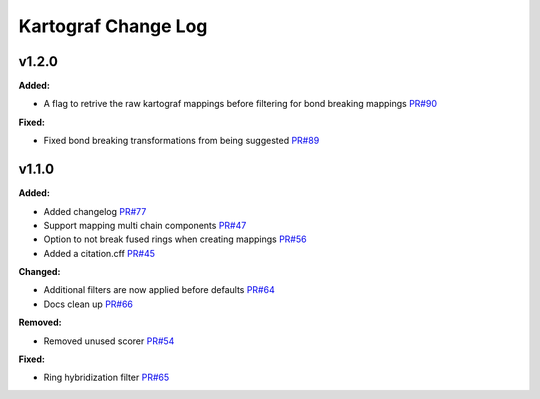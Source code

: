 ====================
Kartograf Change Log
====================

.. current developments

v1.2.0
====================

**Added:**

* A flag to retrive the raw kartograf mappings before filtering for bond breaking mappings `PR#90 <https://github.com/OpenFreeEnergy/kartograf/pull/90>`_

**Fixed:**

* Fixed bond breaking transformations from being suggested `PR#89 <https://github.com/OpenFreeEnergy/kartograf/pull/89>`_



v1.1.0
====================

**Added:**

* Added changelog `PR#77 <https://github.com/OpenFreeEnergy/kartograf/pull/77>`_
* Support mapping multi chain components `PR#47 <https://github.com/OpenFreeEnergy/kartograf/pull/47>`_
* Option to not break fused rings when creating mappings `PR#56 <https://github.com/OpenFreeEnergy/kartograf/pull/54>`_
* Added a citation.cff `PR#45 <https://github.com/OpenFreeEnergy/kartograf/pull/45>`_

**Changed:**

* Additional filters are now applied before defaults `PR#64 <https://github.com/OpenFreeEnergy/kartograf/pull/64>`_
* Docs clean up `PR#66 <https://github.com/OpenFreeEnergy/kartograf/pull/66>`_

**Removed:**

* Removed unused scorer `PR#54 <https://github.com/OpenFreeEnergy/kartograf/pull/54>`_

**Fixed:**

* Ring hybridization filter `PR#65 <https://github.com/OpenFreeEnergy/kartograf/pull/65>`_


